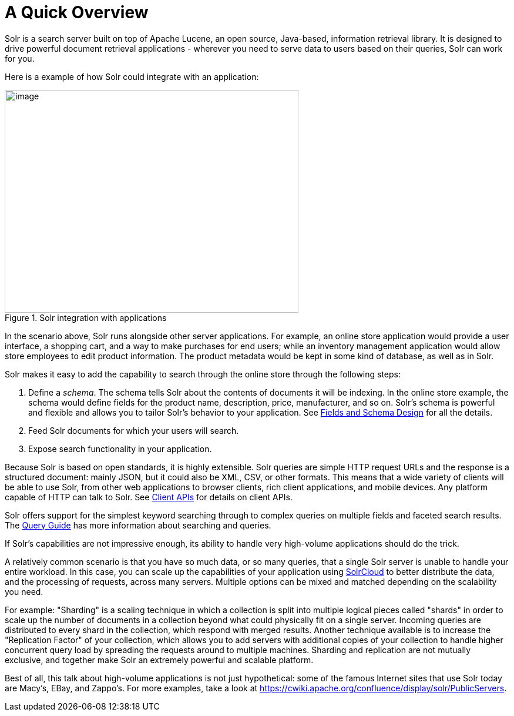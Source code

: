 = A Quick Overview
// Licensed to the Apache Software Foundation (ASF) under one
// or more contributor license agreements.  See the NOTICE file
// distributed with this work for additional information
// regarding copyright ownership.  The ASF licenses this file
// to you under the Apache License, Version 2.0 (the
// "License"); you may not use this file except in compliance
// with the License.  You may obtain a copy of the License at
//
//   http://www.apache.org/licenses/LICENSE-2.0
//
// Unless required by applicable law or agreed to in writing,
// software distributed under the License is distributed on an
// "AS IS" BASIS, WITHOUT WARRANTIES OR CONDITIONS OF ANY
// KIND, either express or implied.  See the License for the
// specific language governing permissions and limitations
// under the License.

Solr is a search server built on top of Apache Lucene, an open source, Java-based, information retrieval library. It is designed to drive powerful document retrieval applications - wherever you need to serve data to users based on their queries, Solr can work for you.

Here is a example of how Solr could integrate with an application:

.Solr integration with applications
image::images/a-quick-overview/sample-client-app-arch.png[image,width=500,height=379]

In the scenario above, Solr runs alongside other server applications. For example, an online store application would provide a user interface, a shopping cart, and a way to make purchases for end users; while an inventory management application would allow store employees to edit product information. The product metadata would be kept in some kind of database, as well as in Solr.

Solr makes it easy to add the capability to search through the online store through the following steps:

. Define a _schema_. The schema tells Solr about the contents of documents it will be indexing. In the online store example, the schema would define fields for the product name, description, price, manufacturer, and so on. Solr's schema is powerful and flexible and allows you to tailor Solr's behavior to your application. See <<fields-and-schema-design.adoc#,Fields and Schema Design>> for all the details.
. Feed Solr documents for which your users will search.
. Expose search functionality in your application.

Because Solr is based on open standards, it is highly extensible. Solr queries are simple HTTP request URLs and the response is a structured document: mainly JSON, but it could also be XML, CSV, or other formats. This means that a wide variety of clients will be able to use Solr, from other web applications to browser clients, rich client applications, and mobile devices. Any platform capable of HTTP can talk to Solr. See <<client-apis.adoc#,Client APIs>> for details on client APIs.

Solr offers support for the simplest keyword searching through to complex queries on multiple fields and faceted search results. The <<query-guide.adoc#,Query Guide>> has more information about searching and queries.

If Solr's capabilities are not impressive enough, its ability to handle very high-volume applications should do the trick.

A relatively common scenario is that you have so much data, or so many queries, that a single Solr server is unable to handle your entire workload. In this case, you can scale up the capabilities of your application using <<solrcloud.adoc#,SolrCloud>> to better distribute the data, and the processing of requests, across many servers. Multiple options can be mixed and matched depending on the scalability you need.

For example: "Sharding" is a scaling technique in which a collection is split into multiple logical pieces called "shards" in order to scale up the number of documents in a collection beyond what could physically fit on a single server. Incoming queries are distributed to every shard in the collection, which respond with merged results. Another technique available is to increase the "Replication Factor" of your collection, which allows you to add servers with additional copies of your collection to handle higher concurrent query load by spreading the requests around to multiple machines. Sharding and replication are not mutually exclusive, and together make Solr an extremely powerful and scalable platform.

Best of all, this talk about high-volume applications is not just hypothetical: some of the famous Internet sites that use Solr today are Macy's, EBay, and Zappo's.
For more examples, take a look at https://cwiki.apache.org/confluence/display/solr/PublicServers.
